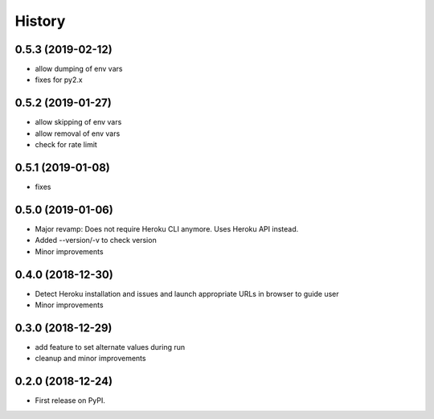 =======
History
=======

0.5.3 (2019-02-12)
------------------

* allow dumping of env vars
* fixes for py2.x

0.5.2 (2019-01-27)
------------------

* allow skipping of env vars
* allow removal of env vars
* check for rate limit

0.5.1 (2019-01-08)
------------------

* fixes

0.5.0 (2019-01-06)
------------------

* Major revamp: Does not require Heroku CLI anymore. Uses Heroku API instead.
* Added --version/-v to check version
* Minor improvements

0.4.0 (2018-12-30)
------------------

* Detect Heroku installation and issues and launch appropriate URLs in browser to guide user
* Minor improvements

0.3.0 (2018-12-29)
------------------

* add feature to set alternate values during run
* cleanup and minor improvements

0.2.0 (2018-12-24)
------------------

* First release on PyPI.
